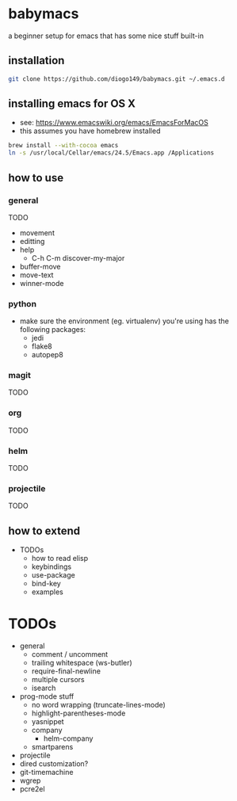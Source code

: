 * babymacs
a beginner setup for emacs that has some nice stuff built-in
** installation
#+BEGIN_SRC sh
git clone https://github.com/diogo149/babymacs.git ~/.emacs.d
#+END_SRC
** installing emacs for OS X
- see: https://www.emacswiki.org/emacs/EmacsForMacOS
- this assumes you have homebrew installed
#+BEGIN_SRC sh
brew install --with-cocoa emacs
ln -s /usr/local/Cellar/emacs/24.5/Emacs.app /Applications
#+END_SRC
** how to use
*** general
TODO
- movement
- editting
- help
  - C-h C-m discover-my-major
- buffer-move
- move-text
- winner-mode
*** python
- make sure the environment (eg. virtualenv) you're using has the following packages:
  - jedi
  - flake8
  - autopep8
*** magit
TODO
*** org
TODO
*** helm
TODO
*** projectile
TODO
** how to extend
- TODOs
  - how to read elisp
  - keybindings
  - use-package
  - bind-key
  - examples
* TODOs
- general
  - comment / uncomment
  - trailing whitespace (ws-butler)
  - require-final-newline
  - multiple cursors
  - isearch
- prog-mode stuff
  - no word wrapping (truncate-lines-mode)
  - highlight-parentheses-mode
  - yasnippet
  - company
    - helm-company
  - smartparens
- projectile
- dired customization?
- git-timemachine
- wgrep
- pcre2el
